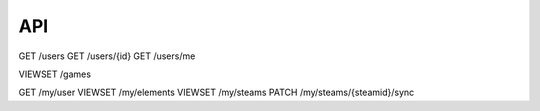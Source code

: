 API
===

GET /users
GET /users/{id}
GET /users/me

VIEWSET /games

GET /my/user
VIEWSET /my/elements
VIEWSET /my/steams
PATCH /my/steams/{steamid}/sync